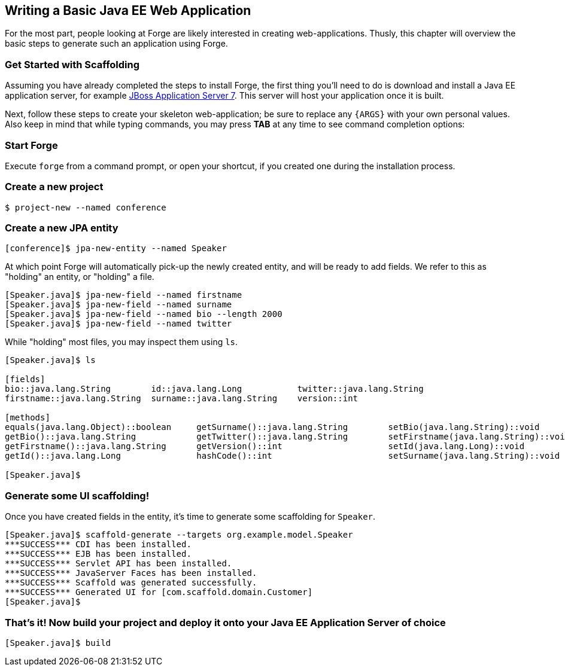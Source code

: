 == Writing a Basic Java EE Web Application

For the most part, people looking at Forge are likely interested in creating web-applications. Thusly, this chapter will overview the basic steps to generate such an application using Forge.

=== Get Started with Scaffolding

Assuming you have already completed the steps to install Forge, the first thing you'll need to do is download and install a Java EE application server, for example http://www.jboss.org/jbossas/downloads.html[JBoss Application Server 7]. This server will host your application once it is built.

Next, follow these steps to create your skeleton web-application; be sure to replace any `{ARGS}` with your own personal values. Also keep in mind that while typing commands, you may press *TAB* at any time to see command completion options:

=== Start Forge

Execute `forge` from a command prompt, or open your shortcut, if you created one during the installation process.

=== Create a new project

----
$ project-new --named conference
----

=== Create a new JPA entity	

----
[conference]$ jpa-new-entity --named Speaker 
----

At which point Forge will automatically pick-up the newly created entity, and will be ready to add fields. We refer to this as "holding" an entity, or "holding" a file.

----
[Speaker.java]$ jpa-new-field --named firstname 
[Speaker.java]$ jpa-new-field --named surname 
[Speaker.java]$ jpa-new-field --named bio --length 2000 
[Speaker.java]$ jpa-new-field --named twitter 
----

While "holding" most files, you may inspect them using `ls`.

----
[Speaker.java]$ ls

[fields]
bio::java.lang.String        id::java.lang.Long           twitter::java.lang.String
firstname::java.lang.String  surname::java.lang.String    version::int

[methods]
equals(java.lang.Object)::boolean     getSurname()::java.lang.String        setBio(java.lang.String)::void        setTwitter(java.lang.String)::void
getBio()::java.lang.String            getTwitter()::java.lang.String        setFirstname(java.lang.String)::void  setVersion(int)::void
getFirstname()::java.lang.String      getVersion()::int                     setId(java.lang.Long)::void           toString()::java.lang.String
getId()::java.lang.Long               hashCode()::int                       setSurname(java.lang.String)::void

[Speaker.java]$
----

=== Generate some UI scaffolding!

Once you have created fields in the entity, it's time to generate some scaffolding for `Speaker`.

----
[Speaker.java]$ scaffold-generate --targets org.example.model.Speaker
***SUCCESS*** CDI has been installed.
***SUCCESS*** EJB has been installed.
***SUCCESS*** Servlet API has been installed.
***SUCCESS*** JavaServer Faces has been installed.
***SUCCESS*** Scaffold was generated successfully.
***SUCCESS*** Generated UI for [com.scaffold.domain.Customer]
[Speaker.java]$
----

=== That's it! Now build your project and deploy it onto your Java EE Application Server of choice

----
[Speaker.java]$ build
----
